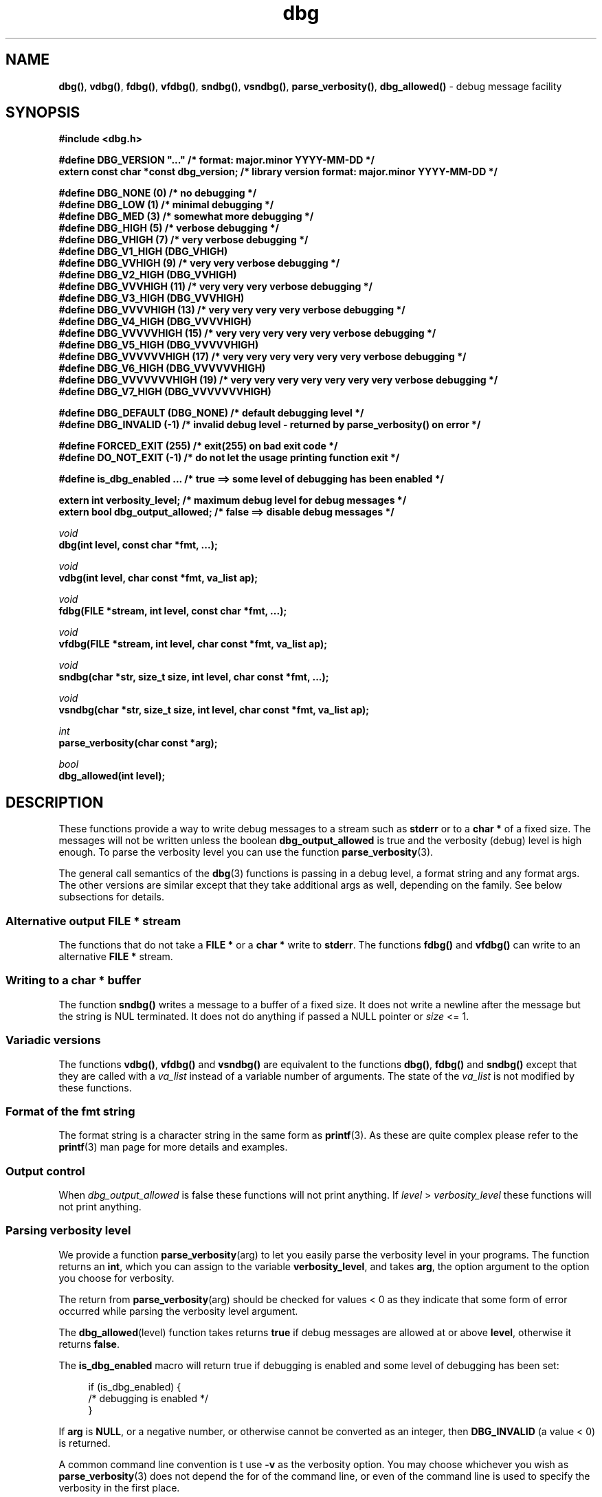 .\" section 3 man page for dbg
.\"
.\" This man page was first written by Cody Boone Ferguson for the IOCCC
.\" in 2022. The man page is dedicated to Grace Hopper who popularised the
.\" term 'debugging' after a real moth in a mainframe was causing it to
.\" malfunction (the term had already existed but she made it popular
.\" because of actually removing an insect that was causing a malfunction).
.\"
.\" Humour impairment is not virtue nor is it a vice, it's just plain
.\" wrong: almost as wrong as JSON spec mis-features and C++ obfuscation! :-)
.\"
.\" "Share and Enjoy!"
.\"     --  Sirius Cybernetics Corporation Complaints Division, JSON spec department. :-)
.\"
.TH dbg 3 "26 September 2025" "dbg"
.SH NAME
.BR dbg() \|,
.BR vdbg() \|,
.BR fdbg() \|,
.BR vfdbg() \|,
.BR sndbg() \|,
.BR vsndbg() \|,
.BR parse_verbosity() \|,
.BR dbg_allowed()
\- debug message facility
.SH SYNOPSIS
\fB#include <dbg.h>\fP
.sp
\fB#define DBG_VERSION "..."                    /* format: major.minor YYYY-MM-DD */\fP
.br
\fBextern const char *const dbg_version;        /* library version format: major.minor YYYY-MM-DD */\fP
.sp
\fB#define DBG_NONE (0)            /* no debugging */\fP
.br
\fB#define DBG_LOW (1)             /* minimal debugging */\fP
.br
\fB#define DBG_MED (3)             /* somewhat more debugging */\fP
.br
\fB#define DBG_HIGH (5)            /* verbose debugging */\fP
.br
\fB#define DBG_VHIGH (7)           /* very verbose debugging */\fP
.br
\fB#define DBG_V1_HIGH (DBG_VHIGH)\fP
.br
\fB#define DBG_VVHIGH (9)          /* very very verbose debugging */\fP
.br
\fB#define DBG_V2_HIGH (DBG_VVHIGH)\fP
.br
\fB#define DBG_VVVHIGH (11)        /* very very very verbose debugging */\fP
.br
\fB#define DBG_V3_HIGH (DBG_VVVHIGH)\fP
.br
\fB#define DBG_VVVVHIGH (13)       /* very very very very verbose debugging */\fP
.br
\fB#define DBG_V4_HIGH (DBG_VVVVHIGH)\fP
.br
\fB#define DBG_VVVVVHIGH (15)      /* very very very very very verbose debugging */\fP
.br
\fB#define DBG_V5_HIGH (DBG_VVVVVHIGH)\fP
.br
\fB#define DBG_VVVVVVHIGH (17)     /* very very very very very very verbose debugging */\fP
.br
\fB#define DBG_V6_HIGH (DBG_VVVVVVHIGH)\fP
.br
\fB#define DBG_VVVVVVVHIGH (19)    /* very very very very very very very verbose debugging */\fP
.br
\fB#define DBG_V7_HIGH (DBG_VVVVVVVHIGH)\fP
.sp
\fB#define DBG_DEFAULT (DBG_NONE)  /* default debugging level */\fP
.br
\fB#define DBG_INVALID (-1)        /* invalid debug level - returned by parse_verbosity() on error */\fP
.sp
\fB#define FORCED_EXIT (255)       /* exit(255) on bad exit code */\fP
.br
\fB#define DO_NOT_EXIT (-1)        /* do not let the usage printing function exit */\fP
.sp
\fB#define is_dbg_enabled ...      /* true ==> some level of debugging has been enabled */\fP
.sp
.B "extern int verbosity_level;                 /* maximum debug level for debug messages */"
.br
.B "extern bool dbg_output_allowed;             /* false ==> disable debug messages */"
.sp
.I void
.br
.B "dbg(int level, const char *fmt, ...);"
.sp
.I void
.br
.B "vdbg(int level, char const *fmt, va_list ap);"
.sp
.I void
.br
.B "fdbg(FILE *stream, int level, const char *fmt, ...);"
.sp
.I void
.br
.B "vfdbg(FILE *stream, int level, char const *fmt, va_list ap);"
.sp
.I void
.br
.B "sndbg(char *str, size_t size, int level, char const *fmt, ...);"
.sp
.I void
.br
.B "vsndbg(char *str, size_t size, int level, char const *fmt, va_list ap);"
.sp
.I int
.br
.B "parse_verbosity(char const *arg);"
.sp
.I bool
.br
.B "dbg_allowed(int level);"
.SH DESCRIPTION
These functions provide a way to write debug messages to a stream such as
.B stderr
or to a
.B char *
of a fixed size.
The messages will not be written unless the boolean
.B dbg_output_allowed
is true and the verbosity (debug) level is high enough.
To parse the verbosity level you can use the function
.BR parse_verbosity (3).
.PP
The general call semantics of the
.BR dbg (3)
functions is passing in a debug level, a format string and any format args.
The other versions are similar except that they take additional args as well, depending on the family.
See below subsections for details.
.SS Alternative output \fBFILE *\fP stream
The functions that do not take a
.B FILE *
or a
.B char *
write to
.BR stderr .
The functions
.BR fdbg()
and
.BR vfdbg()
can write to an alternative
.B FILE *
stream.
.SS Writing to a \fBchar *\fP buffer
The function
.BR sndbg()
writes a message to a buffer of a fixed size.
It does not write a newline after the message but the string is NUL terminated.
It does not do anything if passed a NULL pointer or
.I size
<=\ 1.
.SS Variadic versions
.PP
The functions
.BR vdbg() \|,
.BR vfdbg()
and
.BR vsndbg()
are equivalent to the functions
.BR dbg() \|,
.BR fdbg()
and
.BR sndbg()
except that they are called with a
.I va_list
instead of a variable number of arguments.
The state of the
.I va_list
is not modified by these functions.
.SS Format of the fmt string
The format string is a character string in the same form as
.BR printf (3).
As these are quite complex please refer to the
.BR printf (3)
man page for more details and examples.
.SS Output control
.PP
When
.I dbg_output_allowed
is false these functions will not print anything.
If
.I level
>
.I verbosity_level
these functions will not print anything.
.SS Parsing verbosity level
We provide a function
.BR parse_verbosity (arg)
to let you easily parse the verbosity level in your programs.
The function returns an
.BR int ,
which you can assign to the variable
.BR verbosity_level ,
and takes
.BR arg ,
the option argument to the option you choose for verbosity.
.PP
The return from
.BR parse_verbosity (arg)
should be checked for values < 0
as they indicate that some form of error occurred
while parsing the verbosity level argument.
.PP
The
.BR dbg_allowed (level)
function takes returns
.B true
if debug messages are allowed at or above
.BR level ,
otherwise it returns
.BR false .
.PP
The
.B is_dbg_enabled
macro will return true if debugging is enabled and some level
of debugging has been set:
.PP
.RS 4
.nf
if (is_dbg_enabled) {
    /* debugging is enabled */
}
.fi
.RE
.PP
If
.B arg
is
.BR NULL ,
or a negative number, or otherwise cannot be converted as
an integer, then
.B DBG_INVALID
(a value < 0) is returned.
.PP
A common command line convention is t use
.B \-v
as the verbosity option.
You may choose whichever you wish as
.BR parse_verbosity (3)
does not depend the for of the command line,
or even of the command line is used to
specify the verbosity in the first place.
.SS Version string
The string
.BR dbg_version ,
which points to
.BR DBG_VERSION ,
is the current version of the
.B dbg
library.
.SH RETURN VALUE
These functions return void.
.SH NOTES
.SS Variadic arguments
In the
.I va_list
functions, the argument
.I ap
is not checked for consistency like they are using the primary interfaces.
For this reason these versions are not recommended for use.
.SS In case of NULL name
If
.I name
is NULL it will be set to
.B "((NULL name))"
and the following warning, preceded by a newline, will be issued:
.sp
.BI "Warning: foo: name is NULL, forcing name to be: ((NULL name))"
.sp
where
.B foo
is the name of the function.
.SS The fmt argument
The
.I fmt
argument in the functions is a
.BR printf (3)
style format.
If the format requires arguments, then such arguments may be given after the
.IR fmt .
For modern C compilers, the agreement between any % directives in
.IR fmt ,
and any arguments that may follow is checked by the format attribute facility.
Thus having too many arguments, too few arguments, or arguments of the wrong type will result in compiler warnings.
.SS In case of NULL fmt
If
.I fmt
is NULL it will be set to
.B "((NULL fmt))"
and the following warning, preceded by a newline, will be issued:
.sp
.BI "Warning: foo: fmt is NULL, forcing fmt to be: ((NULL fmt))"
.sp
where
.B foo
is the name of the function.
.sp
When the
.I fmt
is NULL or contains no
.B %
specifiers the arguments following
.I fmt
will be ignored.
.SS Error checking
All writes are checked for errors.
Write error messages are written to stderr.
However, a persistent problem writing to the stream (such as if the stream being written to was previously closed) will likely prevent such an error from being seen.
.SS Newlines
All functions output extra newlines to help let the messages stand out better.
.SH EXAMPLE
.SS dbg_example.c
.RS 2
.nf

#include "dbg.h"

#define filename "foo.bar"

static long length = 1290;      /* largest integer whose cube fits into 32 bit signed value */

int
main(void)
{
    long i;             /* counter */

    /*
     * We suggest you use getopt(3) and the parse_verbosity(3) function to
     * convert -v verbosity_level on the command line like:
     *
     *      verbosity_level = parse_verbosity(optarg);
     *      if (verbosity_level < 0) {
     *          ... report a -v optarg parsing error ...
     *      }
     */
    msg("NOTE: Setting verbosity_level to DBG_MED: %d", DBG_MED);
    verbosity_level = DBG_MED; /* set an initial level of debugging */
    if (is_dbg_enabled) {
        msg("NOTE: debugging has been enabled");
    }

    /*
     * This will print:
     *
     *      Warning: main: elephant is sky-blue pink
     *
     * with newlines as described.
     */
    msg("NOTE: The next line should say: \"Warning: %s: %s", __func__, "elephant is sky-blue pink\"");
    warn(__func__, "elephant is sky-blue pink\n");

    /* this will not print anything as verbosity_level 3 (DBG_MED) < 5 (DBG_HIGH): */
    dbg(DBG_HIGH, "starting critical section");
    if (! dbg_allowed(DBG_HIGH)) {
        msg("NOTE: verbose debugging level has not been set");
    }

    /*
     * Because verbosity_level == 3 (DBG_MED) and filename is "foo.bar" and
     * length == 7 this will print (with newlines added as described):
     *
     *      debug[3]: file: foo.bar has length: 7
     */
    msg("NOTE: The next line should read: \"debug[3]: file: %s has length: %ld\"", filename, length);
    dbg(DBG_MED, "file: %s has length: %ld", filename, length);

    /*
     * We can avoid even making debug calls when the debug level is not high enough.
     */
    msg("\nNOTE: about to loop %ld times", length);
    for (i=0; i < length; ++i) {
        if (dbg_allowed(DBG_VVVHIGH)) {
            /* this call is skipped unless debugging level is at least DBG_VVVHIGH */
            dbg(DBG_VVVHIGH, "i = %ld, i*i = %ld, i*i*i = %ld", i, i*i, i*i*i);
        }
    }
    verbosity_level = DBG_VVVVVHIGH;    /* raise debugging level to an extreme level */
    msg("\nNOTE: raised debug level to: %d", verbosity_level);
    dbg(DBG_VVVVVHIGH, "i = %ld, i*i = %ld, i*i*i = %ld", i, i*i, i*i*i);

    /*
     * turn off debugging
     */
    dbg_output_allowed = false;
    msg("\nNOTE: all debugging has been disabled");
    if (is_dbg_enabled) {
        warn(__func__, "debugging should have been been disabled!");
    }
    dbg(DBG_LOW, "\nNOTE: this minimal debug message will not print because debugging has been disabled");

    /*
     * If EPERM == 1 then this will print:
     *
     *      ERROR[2]: main: test: errno[1]: Operation not permitted
     *
     * with newlines as discussed and then exit 2.
     */
    errno = EPERM;
    msg("\nNOTE: The next line should read: \"ERROR[2]: main: test: errno[%d]: %s\"", errno, strerror(errno));
    errp(2, __func__, "test");
    not_reached();

    return 2; /* this return is never reached */
}
.fi
.RE
.SS Compiling and running the example
.PP
To compile:
.RS 2
.nf

.RB "$ " "cc \-c dbg.c"
.RB "$ " "cc dbg_example.c dbg.o \-o dbg_example"
.sp
.B # The above two commands could be shortened to just:
.RB "$ " "cc dbg_example.c dbg.c \-o dbg_example"
.fi
.RE
.sp
.PP
To run:
.RS 2
.nf

.RB "$ " "./dbg_example"

NOTE: Setting verbosity_level to DBG_MED: 3
NOTE: debugging has been enabled
NOTE: The next line should say: "Warning: main: elephant is sky-blue pink"
Warning: main: elephant is sky-blue pink

NOTE: verbose debugging level has not been set
NOTE: The next line should read: "debug[3]: file: foo.bar has length: 1290"
debug[3]: file: foo.bar has length: 1290

NOTE: about to loop 1290 times

NOTE: raised debug level to: 15
debug[15]: i = 1290, i*i = 1664100, i*i*i = 2146689000

NOTE: all debugging has been disabled

NOTE: The next line should read: "ERROR[2]: main: test: errno[1]: Operation not permitted"
ERROR[2]: main: test: errno[1]: Operation not permitted

$ echo $?
2
.fi
.RE
.SH SEE ALSO
.BR msg (3),
.BR printf_usage (3),
.BR warn (3),
.BR werr (3),
.BR err (3),
.BR warn_or_err (3),
.BR printf (3)
.SH HISTORY
The dbg facility was first written by Landon Curt Noll in 1989.
Version 2.0 was developed and tested within the IOCCC mkiocccentry GitHub repo.
